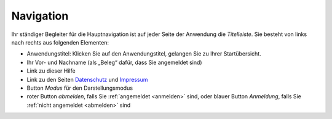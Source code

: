 .. index:: Anwendungstitel, Django, Navigation

Navigation
==========

Ihr ständiger Begleiter für die Hauptnavigation ist auf jeder Seite der Anwendung die *Titelleiste*. Sie besteht von links nach rechts aus folgenden Elementen:

* Anwendungstitel: Klicken Sie auf den Anwendungstitel, gelangen Sie zu Ihrer Startübersicht.
* Ihr Vor- und Nachname (als „Beleg“ dafür, dass Sie angemeldet sind)
* Link zu dieser Hilfe
* Link zu den Seiten `Datenschutz <https://geo.sv.rostock.de/datenschutz.html>`_ und `Impressum <https://geo.sv.rostock.de/impressum.html>`_
* Button *Modus* für den Darstellungsmodus
* roter Button *abmelden*, falls Sie :ref:`angemeldet <anmelden>` sind, oder blauer Button *Anmeldung*, falls Sie :ref:`nicht angemeldet <abmelden>` sind
